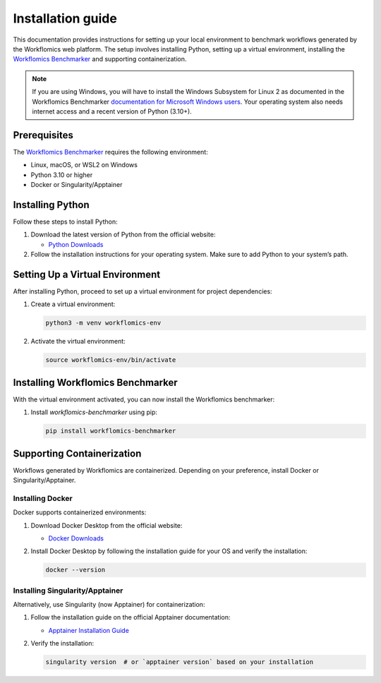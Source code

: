Installation guide
##################

This documentation provides instructions for setting up your local environment to benchmark workflows generated by the Workflomics web platform. The setup involves installing Python, setting up a virtual environment, installing the `Workflomics Benchmarker <https://github.com/Workflomics/workflomics-benchmarker>`_ and supporting containerization.

.. note:: If you are using Windows, you will have to install the Windows Subsystem for Linux 2 as documented in the Workflomics Benchmarker `documentation for Microsoft Windows users <https://github.com/Workflomics/workflomics-benchmarker/tree/main?tab=readme-ov-file#ms-windows-users>`_. Your operating system also needs internet access and a recent version of Python (3.10+).


Prerequisites
*************

The `Workflomics Benchmarker <https://github.com/Workflomics/workflomics-benchmarker>`_ requires the following environment:

- Linux, macOS, or WSL2 on Windows
- Python 3.10 or higher
- Docker or Singularity/Apptainer


Installing Python
*****************

Follow these steps to install Python:

1. Download the latest version of Python from the official website:

   - `Python Downloads <https://www.python.org/downloads/>`_

2. Follow the installation instructions for your operating system. Make sure to add Python to your system’s path.

Setting Up a Virtual Environment
********************************

After installing Python, proceed to set up a virtual environment for project dependencies:

1. Create a virtual environment:

   .. code-block:: bash

      python3 -m venv workflomics-env

2. Activate the virtual environment:

   .. code-block:: bash

      source workflomics-env/bin/activate

Installing Workflomics Benchmarker
**********************************

With the virtual environment activated, you can now install the Workflomics benchmarker:

1. Install `workflomics-benchmarker` using pip:

   .. code-block:: bash

      pip install workflomics-benchmarker


Supporting Containerization
***************************

Workflows generated by Workflomics are containerized. Depending on your preference, install Docker or Singularity/Apptainer.

Installing Docker
=================

Docker supports containerized environments:

1. Download Docker Desktop from the official website:

   - `Docker Downloads <https://www.docker.com/products/docker-desktop>`_

2. Install Docker Desktop by following the installation guide for your OS and verify the installation:

   .. code-block:: bash

      docker --version

Installing Singularity/Apptainer
================================

Alternatively, use Singularity (now Apptainer) for containerization:

1. Follow the installation guide on the official Apptainer documentation:

   - `Apptainer Installation Guide <https://apptainer.org/docs/user/main/quick_start.html#installation>`_

2. Verify the installation:

   .. code-block:: bash

      singularity version  # or `apptainer version` based on your installation